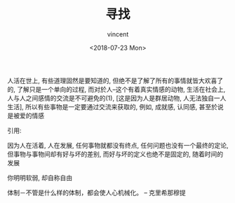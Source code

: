 #+AUTHOR: vincent
#+EMAIL: xiaojiehao123@gmail.com
#+DATE: <2018-07-23 Mon>
#+TITLE: 寻找
#+TAGS: diary, communication
#+LAYOUT: post
#+CATEGORIES: 

人活在世上, 有些道理固然是要知道的, 但绝不是了解了所有的事情就皆大欢喜了的, 了解只是一个单向的过程, 而对於人--这个有着真实情感的动物, 生活在社会上, 人与人之间感情的交流是不可避免的(1), [这是因为人是群居动物, 人无法独自一人生活], 所以有些事物是一定要通过交流来获取的, 例如, 成就感, 认同感, 甚至於说是被爱的情感



引用:
[1] 维基百科: 需求层次理论https://zh.wikipedia.org/wiki/%E9%9C%80%E6%B1%82%E5%B1%82%E6%AC%A1%E7%90%86%E8%AE%BA
[2] The great end of life is not knowledge but action. ----- Huxley 
     人生的伟大目的不在于知而在于行。



因为人在活着, 人在发展, 任何事物就都没有终点, 任何问题也没有一个最终的定论, 但事物与事物间却有好与坏的差别, 而好与坏的定义也绝不是固定的, 随着时间的发展

你明明软弱, 却自称自由

体制－不管是什么样的体制，都会使人心机械化。 -- 克里希那穆提
